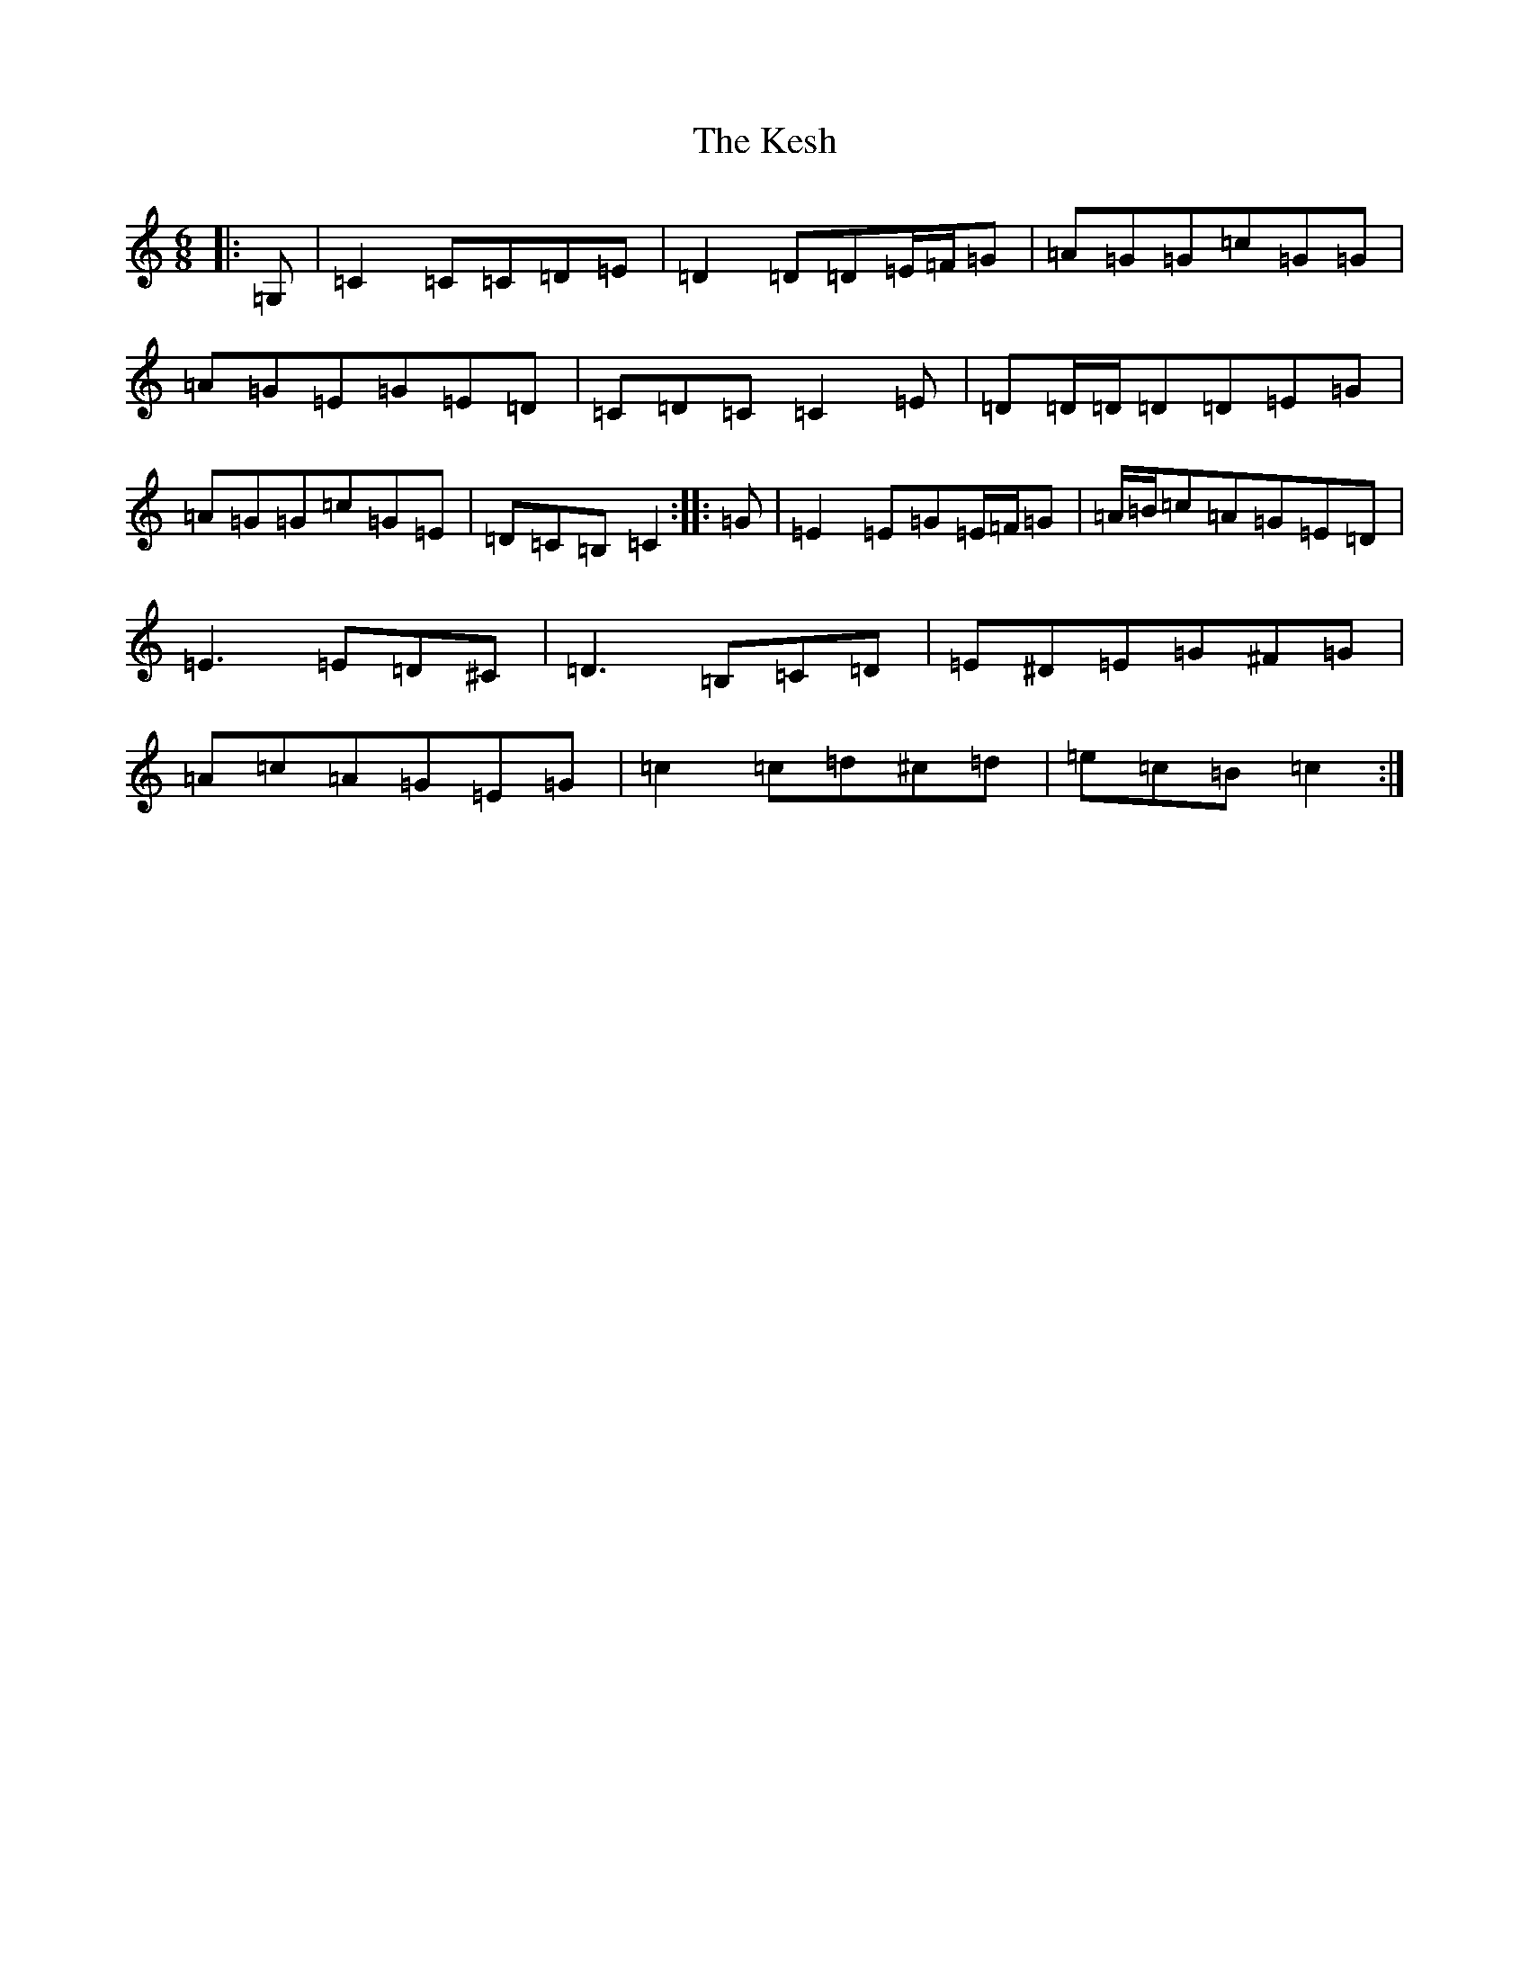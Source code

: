 X: 11308
T: Kesh, The
S: https://thesession.org/tunes/55#setting12493
Z: G Major
R: jig
M: 6/8
L: 1/8
K: C Major
|:=G,|=C2=C=C=D=E|=D2=D=D=E/2=F/2=G|=A=G=G=c=G=G|=A=G=E=G=E=D|=C=D=C=C2=E|=D=D/2=D/2=D=D=E=G|=A=G=G=c=G=E|=D=C=B,=C2:||:=G|=E2=E=G=E/2=F/2=G|=A/2=B/2=c=A=G=E=D|=E3=E=D^C|=D3=B,=C=D|=E^D=E=G^F=G|=A=c=A=G=E=G|=c2=c=d^c=d|=e=c=B=c2:|